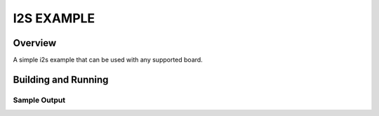 .. i2s_litex_example:

I2S EXAMPLE
###########

Overview
********
A simple i2s example that can be used with any supported board.

Building and Running
********************


Sample Output
=============
